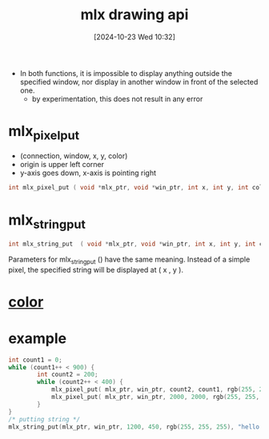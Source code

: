 :PROPERTIES:
:ID:       72c4f6ee-2a5b-4140-9300-eb5decbc5748
:END:
#+title: mlx drawing api
#+date: [2024-10-23 Wed 10:32]
#+startup: overview

- In both functions, it is impossible  to  display  anything outside the specified window, nor display in another window in front of the selected one.
  - by experimentation, this does not result in any error

* mlx_pixel_put
- (connection, window, x, y, color)
- origin is upper left corner
- y-axis goes down, x-axis is pointing right
#+begin_src c
int mlx_pixel_put ( void *mlx_ptr, void *win_ptr, int x, int y, int color );
#+end_src
* mlx_string_put
#+begin_src c
int mlx_string_put  ( void *mlx_ptr, void *win_ptr, int x, int y, int color, char *string );
#+end_src
   Parameters  for  mlx_string_put  ()  have the same meaning. Instead of a
   simple pixel, the specified string will be displayed at ( x , y ).

* [[id:de1cb426-e8ff-4a20-81b3-3067b742bdde][color]]
* example
#+begin_src c
int count1 = 0;
while (count1++ < 900) {
        int count2 = 200;
        while (count2++ < 400) {
            mlx_pixel_put( mlx_ptr, win_ptr, count2, count1, rgb(255, 255, 255));
            mlx_pixel_put( mlx_ptr, win_ptr, 2000, 2000, rgb(255, 255, 255));
        }
}
/* putting string */
mlx_string_put(mlx_ptr, win_ptr, 1200, 450, rgb(255, 255, 255), "hello Kay");
#+end_src
